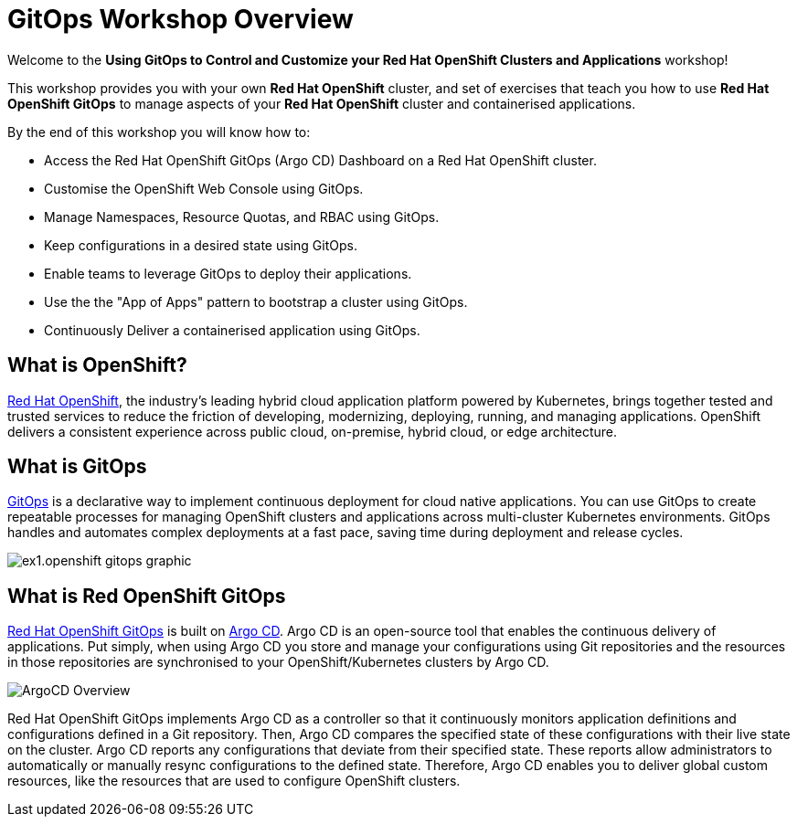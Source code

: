 # GitOps Workshop Overview

Welcome to the *Using GitOps to Control and Customize your Red Hat OpenShift Clusters and Applications* workshop!

This workshop provides you with your own *Red Hat OpenShift* cluster, and set of exercises that teach you how to use *Red Hat OpenShift GitOps* to manage aspects of your *Red Hat OpenShift* cluster and containerised applications.

By the end of this workshop you will know how to:

* Access the Red Hat OpenShift GitOps (Argo CD) Dashboard on a Red Hat OpenShift cluster.
* Customise the OpenShift Web Console using GitOps.
* Manage Namespaces, Resource Quotas, and RBAC using GitOps.
* Keep configurations in a desired state using GitOps.
* Enable teams to leverage GitOps to deploy their applications.
* Use the the "App of Apps" pattern to bootstrap a cluster using GitOps.
* Continuously Deliver a containerised application using GitOps.

== What is OpenShift?

https://www.redhat.com/en/technologies/cloud-computing/openshift[Red Hat OpenShift], the industry's leading hybrid cloud application platform powered by Kubernetes, brings together tested and trusted services to reduce the friction of developing, modernizing, deploying, running, and managing applications. OpenShift delivers a consistent experience across public cloud, on-premise, hybrid cloud, or edge architecture.

== What is GitOps

https://www.redhat.com/en/topics/devops/what-is-gitops[GitOps] is a declarative way to implement continuous deployment for cloud native applications. You can use GitOps to create repeatable processes for managing OpenShift clusters and applications across multi-cluster Kubernetes environments. GitOps handles and automates complex deployments at a fast pace, saving time during deployment and release cycles.

image:ex1.openshift-gitops-graphic.png[]

== What is Red OpenShift GitOps
// From https://docs.openshift.com/container-platform/4.12/cicd/gitops/understanding-openshift-gitops.html
https://docs.openshift.com/container-platform/4.12/cicd/gitops/understanding-openshift-gitops.html[Red Hat OpenShift GitOps] is built on https://argo-cd.readthedocs.io/en/stable/[Argo CD]. Argo CD is an open-source tool that enables the continuous delivery of applications. Put simply, when using Argo CD you store and manage your configurations using Git repositories and the resources in those repositories are synchronised to your OpenShift/Kubernetes clusters by Argo CD.

image::ex1-openshift-argo.png[ArgoCD Overview]

Red Hat OpenShift GitOps implements Argo CD as a controller so that it continuously monitors application definitions and configurations defined in a Git repository. Then, Argo CD compares the specified state of these configurations with their live state on the cluster. Argo CD reports any configurations that deviate from their specified state. These reports allow administrators to automatically or manually resync configurations to the defined state. Therefore, Argo CD enables you to deliver global custom resources, like the resources that are used to configure OpenShift clusters.

